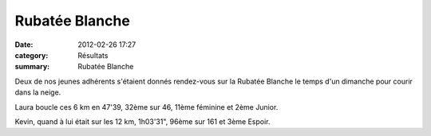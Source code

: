 Rubatée Blanche
===============

:date: 2012-02-26 17:27
:category: Résultats
:summary: Rubatée Blanche

|Rubatee-Blanche-0372.JPG| Deux de nos jeunes adhérents s'étaient donnés rendez-vous sur la Rubatée Blanche le temps d'un dimanche pour courir dans la neige.


Laura boucle ces 6 km en 47'39, 32ème sur 46, 11ème féminine et 2ème Junior.


Kevin, quand à lui était sur les 12 km, 1h03'31", 96ème sur 161 et 3ème Espoir. |DSC03328.JPG|

.. |Rubatee-Blanche-0372.JPG| image:: http://assets.acr-dijon.org/old/httpimgover-blogcom199x3000120862coursescourses-2012rubatee-blanche-rubatee-blanche-0372.JPG
.. |DSC03328.JPG| image:: http://assets.acr-dijon.org/old/httpimgover-blogcom225x3000120862coursescourses-2012rubatee-blanche-dsc03328.JPG
